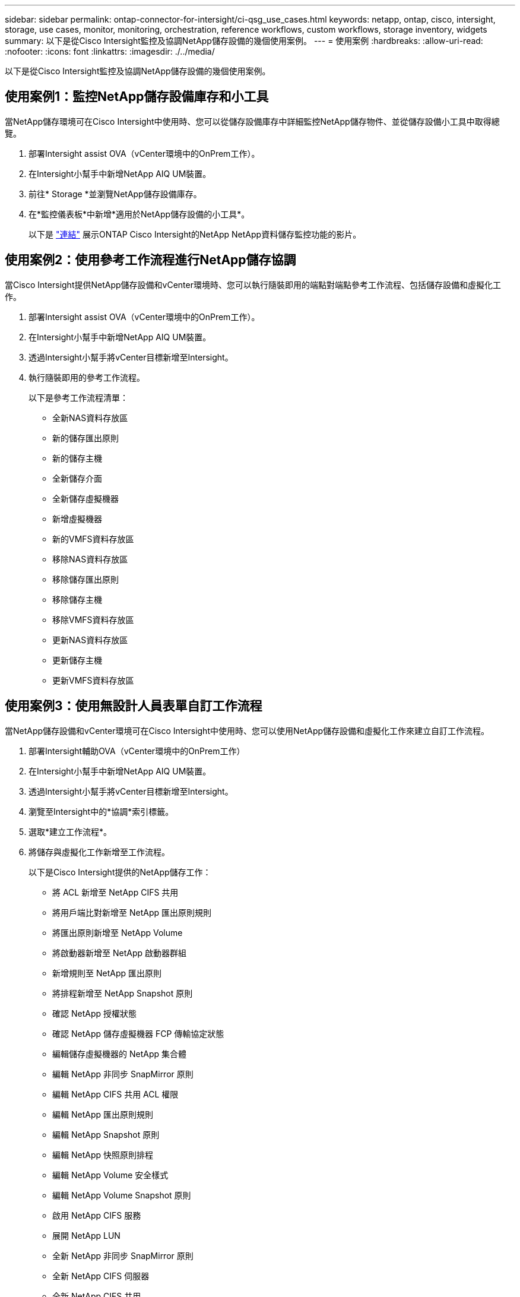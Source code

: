 ---
sidebar: sidebar 
permalink: ontap-connector-for-intersight/ci-qsg_use_cases.html 
keywords: netapp, ontap, cisco, intersight, storage, use cases, monitor, monitoring, orchestration, reference workflows, custom workflows, storage inventory, widgets 
summary: 以下是從Cisco Intersight監控及協調NetApp儲存設備的幾個使用案例。 
---
= 使用案例
:hardbreaks:
:allow-uri-read: 
:nofooter: 
:icons: font
:linkattrs: 
:imagesdir: ./../media/


[role="lead"]
以下是從Cisco Intersight監控及協調NetApp儲存設備的幾個使用案例。



== 使用案例1：監控NetApp儲存設備庫存和小工具

當NetApp儲存環境可在Cisco Intersight中使用時、您可以從儲存設備庫存中詳細監控NetApp儲存物件、並從儲存設備小工具中取得總覽。

. 部署Intersight assist OVA（vCenter環境中的OnPrem工作）。
. 在Intersight小幫手中新增NetApp AIQ UM裝置。
. 前往* Storage *並瀏覽NetApp儲存設備庫存。
. 在*監控儀表板*中新增*適用於NetApp儲存設備的小工具*。
+
以下是 https://tv.netapp.com/detail/video/6228096841001["連結"^] 展示ONTAP Cisco Intersight的NetApp NetApp資料儲存監控功能的影片。





== 使用案例2：使用參考工作流程進行NetApp儲存協調

當Cisco Intersight提供NetApp儲存設備和vCenter環境時、您可以執行隨裝即用的端點對端點參考工作流程、包括儲存設備和虛擬化工作。

. 部署Intersight assist OVA（vCenter環境中的OnPrem工作）。
. 在Intersight小幫手中新增NetApp AIQ UM裝置。
. 透過Intersight小幫手將vCenter目標新增至Intersight。
. 執行隨裝即用的參考工作流程。
+
以下是參考工作流程清單：

+
** 全新NAS資料存放區
** 新的儲存匯出原則
** 新的儲存主機
** 全新儲存介面
** 全新儲存虛擬機器
** 新增虛擬機器
** 新的VMFS資料存放區
** 移除NAS資料存放區
** 移除儲存匯出原則
** 移除儲存主機
** 移除VMFS資料存放區
** 更新NAS資料存放區
** 更新儲存主機
** 更新VMFS資料存放區






== 使用案例3：使用無設計人員表單自訂工作流程

當NetApp儲存設備和vCenter環境可在Cisco Intersight中使用時、您可以使用NetApp儲存設備和虛擬化工作來建立自訂工作流程。

. 部署Intersight輔助OVA（vCenter環境中的OnPrem工作）
. 在Intersight小幫手中新增NetApp AIQ UM裝置。
. 透過Intersight小幫手將vCenter目標新增至Intersight。
. 瀏覽至Intersight中的*協調*索引標籤。
. 選取*建立工作流程*。
. 將儲存與虛擬化工作新增至工作流程。
+
以下是Cisco Intersight提供的NetApp儲存工作：

+
** 將 ACL 新增至 NetApp CIFS 共用
** 將用戶端比對新增至 NetApp 匯出原則規則
** 將匯出原則新增至 NetApp Volume
** 將啟動器新增至 NetApp 啟動器群組
** 新增規則至 NetApp 匯出原則
** 將排程新增至 NetApp Snapshot 原則
** 確認 NetApp 授權狀態
** 確認 NetApp 儲存虛擬機器 FCP 傳輸協定狀態
** 編輯儲存虛擬機器的 NetApp 集合體
** 編輯 NetApp 非同步 SnapMirror 原則
** 編輯 NetApp CIFS 共用 ACL 權限
** 編輯 NetApp 匯出原則規則
** 編輯 NetApp Snapshot 原則
** 編輯 NetApp 快照原則排程
** 編輯 NetApp Volume 安全樣式
** 編輯 NetApp Volume Snapshot 原則
** 啟用 NetApp CIFS 服務
** 展開 NetApp LUN
** 全新 NetApp 非同步 SnapMirror 原則
** 全新 NetApp CIFS 伺服器
** 全新 NetApp CIFS 共用
** 尋找 NetApp 啟動器群組 LUN 對應
** 依 ID 尋找 NetApp LUN
** 依 ID 尋找 NetApp Volume
** 新的 NetApp 匯出原則
** 全新 NetApp FC 資料介面
** 新的 NetApp 啟動器群組
** 全新 NetApp iSCSI 資料介面
** SVM 根 Volume 的新 NetApp 負載共用鏡像
** 新的 NetApp LUN
** 新的 NetApp LUN 對應
** 全新 NetApp NAS 資料介面
** 全新 NetApp NAS 智慧型 Volume
** 全新 NetApp Smart LUN
** 全新的 NetApp SnapMirror Volume 關係
** 新的 NetApp Snapshot 原則
** 全新 NetApp 儲存虛擬機器
** 新的 NetApp Volume
** 全新 NetApp Volume Snapshot
** 註冊 NetApp 儲存虛擬機器的 DNS
** 從 NetApp CIFS 共用移除 ACL
** 從 NetApp 匯出原則規則移除用戶端比對
** 從 NetApp Volume 移除匯出原則
** 從 NetApp 啟動器群組移除啟動器
** 移除 NetApp CIFS 伺服器
** 移除 NetApp CIFS 共用
** 移除 NetApp 匯出原則
** 移除 NetApp FC 資料介面
** 移除 NetApp 啟動器群組
** 移除 NetApp IP 介面
** 移除 SVM 根 Volume 的 NetApp 負載共用鏡像
** 移除 NetApp LUN
** 移除 NetApp LUN 對應
** 移除 NetApp NAS 智慧型 Volume
** 移除 NetApp Smart LUN
** 移除 NetApp SnapMirror 對 Volume 的關係
** 刪除 NetApp SnapMirror 策略
** 移除 NetApp Snapshot 原則
** 移除 NetApp 儲存虛擬機器
** 移除 NetApp Volume
** 移除 NetApp Volume Snapshot
** 從 NetApp 匯出原則移除規則
** 從 NetApp Snapshot 原則移除排程
** 重新命名 NetApp Volume Snapshot
** 更新 SVM 根 Volume 的 NetApp 負載共用鏡像
** 更新 NetApp Volume 容量
+
若要深入瞭解如何使用NetApp儲存設備和虛擬化工作來自訂工作流程、請觀看影片 https://tv.netapp.com/detail/video/6228095945001["Cisco Intersight中的NetApp ONTAP 解決方案儲存協調"^]。




